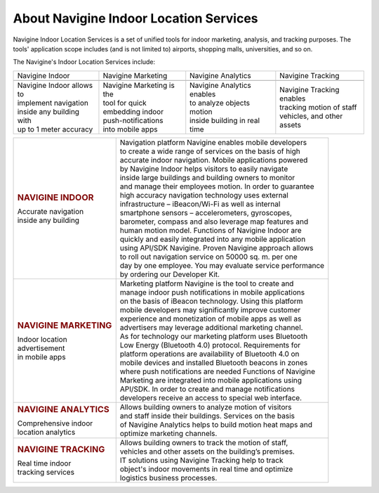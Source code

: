 

About Navigine Indoor Location Services
=======================================

Navigine Indoor Location Services is a set of unified tools for indoor
marketing, analysis, and tracking purposes. The tools' application scope
includes (and is not limited to) airports, shopping malls, universities,
and so on.

The Navigine's Indoor Location Services include:


+-----------------------------+-----------------------------+------------------------------+-----------------------------+
| Navigine Indoor             | Navigine Marketing          | Navigine Analytics           | Navigine Tracking           |
+-----------------------------+-----------------------------+------------------------------+-----------------------------+
| |image0|                    | |image1|                    | |image2|                     | |image3|                    |
+-----------------------------+-----------------------------+------------------------------+-----------------------------+
| | Navigine Indoor allows to | | Navigine Marketing is the | | Navigine Analytics enables | | Navigine Tracking enables |
| | implement navigation      | | tool for quick            | | to analyze objects motion  | | tracking motion of staff  |
| | inside any building with  | | embedding indoor          | | inside building in real    | | vehicles, and other assets|
| | up to 1 meter accuracy    | | push-notifications        | | time                       |                             |
|                             | | into mobile apps          |                              |                             |
+-----------------------------+-----------------------------+------------------------------+-----------------------------+

 

+--------------------------------+--------------------------------------------------------------+
| .. rubric:: NAVIGINE INDOOR    | | Navigation platform Navigine enables mobile developers     |
| | Accurate navigation          | | to create a wide range of services on the basis of high    |
| | inside any building          | | accurate indoor navigation. Mobile applications powered    |
|                                | | by Navigine Indoor helps visitors to easily navigate       |
|                                | | inside large buildings and building owners to monitor      |
|                                | | and manage their employees motion. In order to guarantee   |
|                                | | high accuracy navigation technology uses external          |
|                                | | infrastructure – iBeacon/Wi-Fi as well as internal         |
|                                | | smartphone sensors – accelerometers, gyroscopes,           |
|                                | | barometer, compass and also leverage map features and      |
|                                | | human motion model. Functions of Navigine Indoor are       |
|                                | | quickly and easily integrated into any mobile application  |
|                                | | using API/SDK Navigine. Proven Navigine approach allows    |
|                                | | to roll out navigation service on 50000 sq. m. per one     |
|                                | | day by one employee. You may evaluate service performance  |
|                                | | by ordering our Developer Kit.                             |
+--------------------------------+--------------------------------------------------------------+
| .. rubric:: NAVIGINE MARKETING | | Marketing platform Navigine is the tool to create and      |
|                                | | manage indoor push notifications in mobile applications    |
| | Indoor location              | | on the basis of iBeacon technology. Using this platform    |
| | advertisement                | | mobile developers may significantly improve customer       |
| | in mobile apps               | | experience and monetization of mobile apps as well as      |
|                                | | advertisers may leverage additional marketing channel.     |
|                                | | As for technology our marketing platform uses Bluetooth    |
|                                | | Low Energy (Bluetooth 4.0) protocol. Requirements for      |
|                                | | platform operations are availability of Bluetooth 4.0 on   |
|                                | | mobile devices and installed Bluetooth beacons in zones    |
|                                | | where push notifications are needed Functions of Navigine  |
|                                | | Marketing are integrated into mobile applications using    |
|                                | | API/SDK. In order to create and manage notifications       |
|                                | | developers receive an access to special web interface.     |
+--------------------------------+--------------------------------------------------------------+
| .. rubric:: NAVIGINE ANALYTICS | | Allows building owners to analyze motion of visitors       |
|                                | | and staff inside their buildings. Services on the basis    |
| | Comprehensive indoor         | | of Navigine Analytics helps to build motion heat maps and  |
| | location analytics           | | optimize marketing channels.                               |
+--------------------------------+--------------------------------------------------------------+
| .. rubric:: NAVIGINE TRACKING  | | Allows building owners to track the motion of staff,       |
|                                | | vehicles and other assets on the building’s premises.      |
| | Real time indoor             | | IT solutions using Navigine Tracking help to track         |
| | tracking services            | | object's indoor movements in real time and optimize        |
|                                | | logistics business processes.                              |
+--------------------------------+--------------------------------------------------------------+

 

 

.. |image0| image:: _static/indoor-products.png
.. |image1| image:: _static/marketing-products.png
.. |image2| image:: _static/analyt_for_prod.png
.. |image3| image:: _static/indoor-products.png
